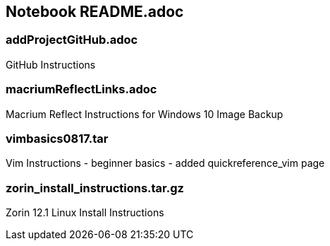 == Notebook README.adoc

=== addProjectGitHub.adoc
GitHub Instructions

=== macriumReflectLinks.adoc
Macrium Reflect Instructions for Windows 10 Image Backup

=== vimbasics0817.tar
Vim Instructions - beginner basics - added quickreference_vim page

=== zorin_install_instructions.tar.gz
Zorin 12.1 Linux Install Instructions 

